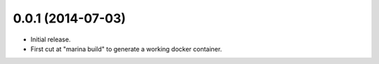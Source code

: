 0.0.1 (2014-07-03)
==================

- Initial release.

- First cut at "marina build" to generate a working docker container.
